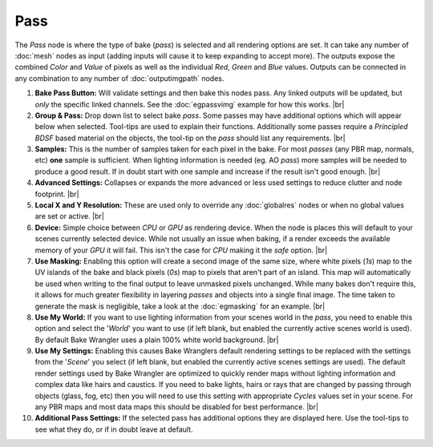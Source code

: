 Pass
====

The *Pass* node is where the type of bake (*pass*) is selected and
all rendering options are set. It can take any number of :doc:`mesh`
nodes as input (adding inputs will cause it to keep expanding to
accept more). The outputs expose the combined *Color* and *Value*
of pixels as well as the individual *Red*, *Green* and *Blue* values.
Outputs can be connected in any combination to any number of
:doc:`outputimgpath` nodes.

.. image:: /imgs/pass.png

1. **Bake Pass Button:** Will validate settings and then bake this
   nodes pass. Any linked outputs will be updated, but *only* the
   specific linked channels. See the :doc:`egpassvimg` example for
   how this works.
   |br|
   
2. **Group & Pass:** Drop down list to select bake *pass*. Some passes may
   have additional options which will appear below when selected.
   Tool-tips are used to explain their functions. Additionally some
   passes require a *Principled BDSF* based material on the objects,
   the tool-tip on the *pass* should list any requirements.
   |br|

3. **Samples:** This is the number of samples taken for each pixel in the
   bake. For most *passes* (any PBR map, normals, etc) **one** sample is
   sufficient. When lighting information is needed (eg. AO *pass*) more
   samples will be needed to produce a good result. If in doubt start with
   one sample and increase if the result isn't good enough.
   |br|
   

4. **Advanced Settings:** Collapses or expands the more advanced or less
   used settings to reduce clutter and node footprint.
   |br|

5. **Local X and Y Resolution:** These are used only to override any :doc:`globalres`
   nodes or when no global values are set or active.
   |br|
   
6. **Device:** Simple choice between *CPU* or *GPU* as rendering device.
   When the node is places this will default to your scenes currently
   selected device. While not usually an issue when baking, if a render
   exceeds the available memory of your *GPU* it will fail. This isn't
   the case for *CPU* making it the *safe* option.
   |br|
   
7. **Use Masking:** Enabling this option will create a second image of the
   same size, where white pixels (*1s*) map to the UV islands of the bake
   and black pixels (*0s*) map to pixels that aren't part of an island. This
   map will automatically be used when writing to the final output to leave
   unmasked pixels unchanged. While many bakes don't require this, it allows
   for much greater flexibility in layering *passes* and objects into a single
   final image. The time taken to generate the mask is negligible, take a look
   at the :doc:`egmasking` for an example.
   |br|
   
8. **Use My World:** If you want to use lighting information from your scenes world
   in the *pass*, you need to enable this option and select the '*World*' you want
   to use (if left blank, but enabled the currently active scenes world is used).
   By default Bake Wrangler uses a plain 100% white world background.
   |br|
  
9. **Use My Settings:** Enabling this causes Bake Wranglers default rendering settings
   to be replaced with the settings from the '*Scene*' you select (if left blank, but
   enabled the currently active scenes settings are used). The default render settings
   used by Bake Wrangler are optimized to quickly render maps without lighting information
   and complex data like hairs and caustics. If you need to bake lights, hairs or rays
   that are changed by passing through objects (glass, fog, etc) then you will need to
   use this setting with appropriate *Cycles* values set in your scene. For any PBR maps
   and most data maps this should be disabled for best performance.
   |br|

10. **Additional Pass Settings:** If the selected pass has additional options they are
    displayed here. Use the tool-tips to see what they do, or if in doubt leave at default.

.. |br| raw:: html

   <br /><br />
   